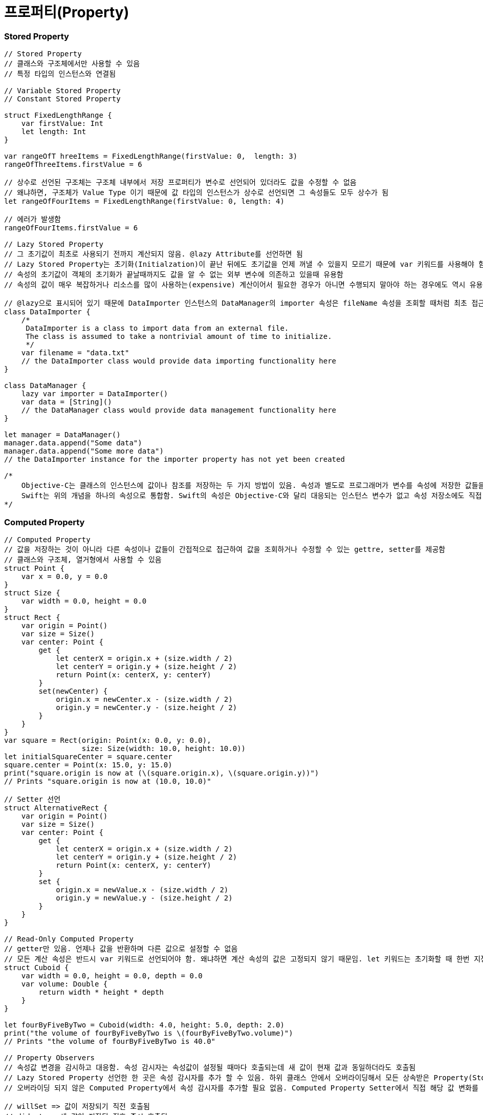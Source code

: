 = 프로퍼티(Property)

=== Stored Property 

[source, swfit]
----
// Stored Property
// 클래스와 구조체에서만 사용할 수 있음
// 특정 타입의 인스턴스와 연결됨

// Variable Stored Property 
// Constant Stored Property 

struct FixedLengthRange {
    var firstValue: Int
    let length: Int
}

var rangeOfT hreeItems = FixedLengthRange(firstValue: 0,  length: 3)
rangeOfThreeItems.firstValue = 6

// 상수로 선언된 구조체는 구조체 내부에서 저장 프로퍼티가 변수로 선언되어 있더라도 값을 수정할 수 없음
// 왜냐하면, 구조체가 Value Type 이기 때문에 값 타입의 인스턴스가 상수로 선언되면 그 속성들도 모두 상수가 됨
let rangeOfFourItems = FixedLengthRange(firstValue: 0, length: 4)

// 에러가 발생함
rangeOfFourItems.firstValue = 6

// Lazy Stored Property
// 그 초기값이 최초로 사용되기 전까지 계산되지 않음. @lazy Attribute를 선언하면 됨
// Lazy Stored Property는 초기화(Initialzation)이 끝난 뒤에도 초기값을 언제 꺼낼 수 있을지 모르기 때문에 var 키워드를 사용해야 함. 상수는 초기화 끝나기 전에 값을 반드시 가져야 하기 때문에 Lazy Stored Property로 선언할 수 없음
// 속성의 초기값이 객체의 초기화가 끝날때까지도 값을 알 수 없는 외부 변수에 의존하고 있을때 유용함
// 속성의 값이 매우 복잡하거나 리소스를 많이 사용하는(expensive) 계산이어서 필요한 경우가 아니면 수행되지 말아야 하는 경우에도 역시 유용함

// @lazy으로 표시되어 있기 때문에 DataImporter 인스턴스의 DataManager의 importer 속성은 fileName 속성을 조회할 때처럼 최초 접근 시 생성됨
class DataImporter {
    /*
     DataImporter is a class to import data from an external file.
     The class is assumed to take a nontrivial amount of time to initialize.
     */
    var filename = "data.txt"
    // the DataImporter class would provide data importing functionality here
}
 
class DataManager {
    lazy var importer = DataImporter()
    var data = [String]()
    // the DataManager class would provide data management functionality here
}
 
let manager = DataManager()
manager.data.append("Some data")
manager.data.append("Some more data")
// the DataImporter instance for the importer property has not yet been created

/*
    Objective-C는 클래스의 인스턴스에 값이나 참조를 저장하는 두 가지 방법이 있음. 속성과 별도로 프로그래머가 변수를 속성에 저장한 값들을 Backing Store로 활용할 수 있음
    Swift는 위의 개념을 하나의 속성으로 통합함. Swift의 속성은 Objective-C와 달리 대응되는 인스턴스 변수가 없고 속성 저장소에도 직접 접근할 수 없음
*/
----

=== Computed Property 

[source, swfit]
----
// Computed Property 
// 값을 저장하는 것이 아니라 다른 속성이나 값들이 간접적으로 접근하여 값을 조회하거나 수정할 수 있는 gettre, setter를 제공함
// 클래스와 구조체, 열거형에서 사용할 수 있음
struct Point {
    var x = 0.0, y = 0.0
}
struct Size {
    var width = 0.0, height = 0.0
}
struct Rect {
    var origin = Point()
    var size = Size()
    var center: Point {
        get {
            let centerX = origin.x + (size.width / 2)
            let centerY = origin.y + (size.height / 2)
            return Point(x: centerX, y: centerY)
        }
        set(newCenter) {
            origin.x = newCenter.x - (size.width / 2)
            origin.y = newCenter.y - (size.height / 2)
        }
    }
}
var square = Rect(origin: Point(x: 0.0, y: 0.0),
                  size: Size(width: 10.0, height: 10.0))
let initialSquareCenter = square.center
square.center = Point(x: 15.0, y: 15.0)
print("square.origin is now at (\(square.origin.x), \(square.origin.y))")
// Prints "square.origin is now at (10.0, 10.0)"

// Setter 선언
struct AlternativeRect {
    var origin = Point()
    var size = Size()
    var center: Point {
        get {
            let centerX = origin.x + (size.width / 2)
            let centerY = origin.y + (size.height / 2)
            return Point(x: centerX, y: centerY)
        }
        set {
            origin.x = newValue.x - (size.width / 2)
            origin.y = newValue.y - (size.height / 2)
        }
    }
}

// Read-Only Computed Property 
// getter만 있음. 언제나 값을 반환하며 다른 값으로 설정할 수 없음
// 모든 계산 속성은 반드시 var 키워드로 선언되어야 함. 왜냐하면 계산 속성의 값은 고정되지 않기 때문임. let 키워드는 초기화할 때 한번 지정되면 변경할 수 없다는 것을 표시하기 위해 상수 선언에만 사용해야 함
struct Cuboid {
    var width = 0.0, height = 0.0, depth = 0.0
    var volume: Double {
        return width * height * depth
    }
}

let fourByFiveByTwo = Cuboid(width: 4.0, height: 5.0, depth: 2.0)
print("the volume of fourByFiveByTwo is \(fourByFiveByTwo.volume)")
// Prints "the volume of fourByFiveByTwo is 40.0"

// Property Observers
// 속성값 변경을 감시하고 대응함. 속성 감시자는 속성값이 설정될 때마다 호출되는데 새 값이 현재 값과 동일하더라도 호출됨
// Lazy Stored Property 선언한 한 곳은 속성 감시자를 추가 할 수 있음. 하위 클래스 안에서 오버라이딩해서 모든 상속받은 Property(Stored Property, Computed Property 상관없이) 속성 감시자를 추가할 수 있음
// 오버라이딩 되지 않은 Computed Property에서 속성 감시자를 추가할 필요 없음. Computed Property Setter에서 직접 해당 값 변화를 감시하고 대응할 수 있기 때문임

// willSet => 값이 저장되기 직전 호출됨
// didset => 새 값이 저장된 직후 즉시 호출됨
// willSet, didSet 감시자는 속성이 최초 초기화할 때 호출되지 않음. 속성값이 초기화 문맥을 벗어나 설정되는 경우만 호출됨

class StepCounter {
    var totalSteps: Int = 0 {
        willSet(newTotalSteps) {
            print("About to set totalSteps to \(newTotalSteps)")
        }
        didSet {
            if totalSteps > oldValue  {
                print("Added \(totalSteps - oldValue) steps")
            }
        }
    }
}

let stepCounter = StepCounter()
stepCounter.totalSteps = 200
// About to set totalSteps to 200
// Added 200 steps
stepCounter.totalSteps = 360
// About to set totalSteps to 360
// Added 160 steps
stepCounter.totalSteps = 896
// About to set totalSteps to 896
// Added 536 steps
----

=== Global and Local Variables 

[source, swift]
----
// Computed Property 와 Observing Property는 전역 변수와 지역 변수에서도 가능함
// 전역 변수 => 모든 함수, 메서드, 클로저, 타입의 문맥 밖에서 정의된 변수
// 지역 변수 => 모든 함수, 메서드, 클로저, 타입의 문맥 안에서 정의된 변수 
// 전역 변수와 상수는 Lazy Stored Property와 유사한 방식으로 항상 지연 계산함. 그러나 @lazy Attribute를 표시하지 않아도 됨
----

=== Type Property 

[source, swift]
----
// Type Property
// 특정 타입의 인스턴스에 속한 속성
// 해당 타입에 대한 새로운 인스턴스가 생성할 때마다 다른 인스턴스와 분리된 인스턴스 자신이 속성 값을 세트로 가짐
// 얼마나 많은 인스턴스를 만들었는지 관계없이 한 개의 복사본만이 존재함
// 모든 인스턴에스 영향을 미치는 값을 정의할 때 유용함

// 구조체와 열거형에서 Stored, Computed Type Property 정의할 수 있음
// 구조체와 열거형에서 정의한 Stored Type Property는 변수가 상수로 될 수 있음. Stored Instance Property와 동일함
// 클래스에서 Computed Type Property만 정의할 수 있음

// Type Property Syntax
// 구조체와 열거형 => static 키워드
// 클래스 => static, class 키워드
struct SomeStructure {
    static var storedTypeProperty = "Some value."
    static var computedTypeProperty: Int {
        return 1
    }
}

enum SomeEnumeration {
    static var storedTypeProperty = "Some value."
    static var computedTypeProperty: Int {
        return 6
    }
}

class SomeClass {
    static var storedTypeProperty = "Some value."
    static var computedTypeProperty: Int {
        return 27
    }
    class var overrideableComputedTypeProperty: Int {
        return 107
    }
}

// Querying and Setting Type Properties

print(SomeStructure.storedTypeProperty)
// Prints "Some value."

SomeStructure.storedTypeProperty = "Another value."
print(SomeStructure.storedTypeProperty)
// Prints "Another value."

print(SomeEnumeration.computedTypeProperty)
// Prints "6"

print(SomeClass.computedTypeProperty)
// Prints "27"
----

=== 참고
* https://developer.apple.com/library/ios/documentation/Swift/Conceptual/Swift_Programming_Language/[Swift Language Guide]
* http://www.kyobobook.co.kr/product/detailViewKor.laf?ejkGb=KOR&mallGb=KOR&barcode=9791162240052&orderClick=LAH&Kc=[스위프트 프로그래밍:Swift4]